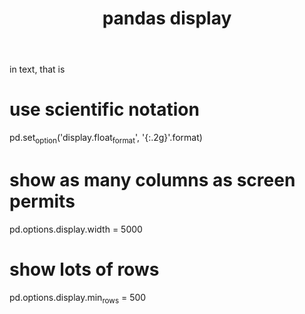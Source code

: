 :PROPERTIES:
:ID:       1bf924f3-f88a-4556-b31b-9bb72e96b7f7
:END:
#+title: pandas display
in text, that is
* use scientific notation
  pd.set_option('display.float_format', '{:.2g}'.format)
* show as many columns as screen permits
  pd.options.display.width = 5000
* show lots of rows
  pd.options.display.min_rows = 500
